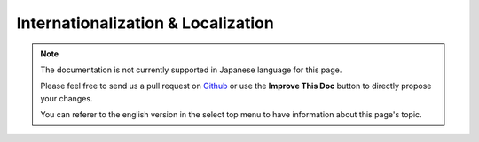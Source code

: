 Internationalization & Localization
###################################

.. note::
    The documentation is not currently supported in Japanese language for this
    page.

    Please feel free to send us a pull request on
    `Github <https://github.com/cakephp/docs>`_ or use the **Improve This Doc**
    button to directly propose your changes.

    You can referer to the english version in the select top menu to have
    information about this page's topic.

.. meta::
    :title lang=ja: Internationalization & Localization
    :keywords lang=ja: internationalization localization,internationalization and localization,language application,gettext,l10n,pot,i18n,translation,languages
